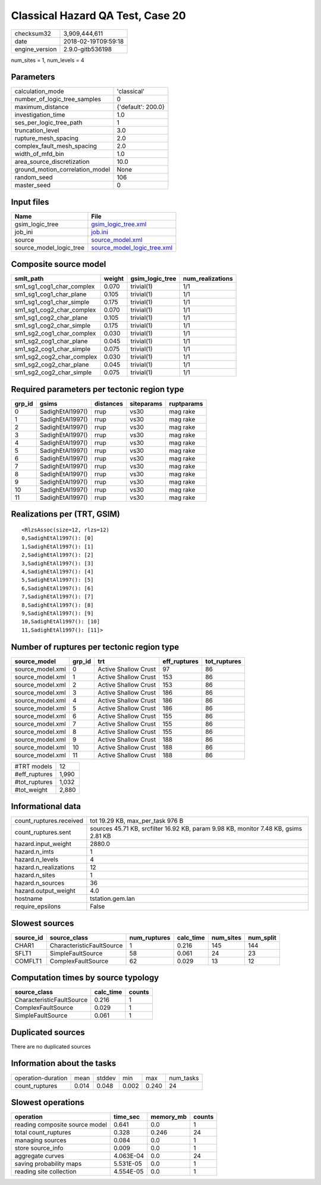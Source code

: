 Classical Hazard QA Test, Case 20
=================================

============== ===================
checksum32     3,909,444,611      
date           2018-02-19T09:59:18
engine_version 2.9.0-gitb536198   
============== ===================

num_sites = 1, num_levels = 4

Parameters
----------
=============================== ==================
calculation_mode                'classical'       
number_of_logic_tree_samples    0                 
maximum_distance                {'default': 200.0}
investigation_time              1.0               
ses_per_logic_tree_path         1                 
truncation_level                3.0               
rupture_mesh_spacing            2.0               
complex_fault_mesh_spacing      2.0               
width_of_mfd_bin                1.0               
area_source_discretization      10.0              
ground_motion_correlation_model None              
random_seed                     106               
master_seed                     0                 
=============================== ==================

Input files
-----------
======================= ============================================================
Name                    File                                                        
======================= ============================================================
gsim_logic_tree         `gsim_logic_tree.xml <gsim_logic_tree.xml>`_                
job_ini                 `job.ini <job.ini>`_                                        
source                  `source_model.xml <source_model.xml>`_                      
source_model_logic_tree `source_model_logic_tree.xml <source_model_logic_tree.xml>`_
======================= ============================================================

Composite source model
----------------------
========================= ====== =============== ================
smlt_path                 weight gsim_logic_tree num_realizations
========================= ====== =============== ================
sm1_sg1_cog1_char_complex 0.070  trivial(1)      1/1             
sm1_sg1_cog1_char_plane   0.105  trivial(1)      1/1             
sm1_sg1_cog1_char_simple  0.175  trivial(1)      1/1             
sm1_sg1_cog2_char_complex 0.070  trivial(1)      1/1             
sm1_sg1_cog2_char_plane   0.105  trivial(1)      1/1             
sm1_sg1_cog2_char_simple  0.175  trivial(1)      1/1             
sm1_sg2_cog1_char_complex 0.030  trivial(1)      1/1             
sm1_sg2_cog1_char_plane   0.045  trivial(1)      1/1             
sm1_sg2_cog1_char_simple  0.075  trivial(1)      1/1             
sm1_sg2_cog2_char_complex 0.030  trivial(1)      1/1             
sm1_sg2_cog2_char_plane   0.045  trivial(1)      1/1             
sm1_sg2_cog2_char_simple  0.075  trivial(1)      1/1             
========================= ====== =============== ================

Required parameters per tectonic region type
--------------------------------------------
====== ================ ========= ========== ==========
grp_id gsims            distances siteparams ruptparams
====== ================ ========= ========== ==========
0      SadighEtAl1997() rrup      vs30       mag rake  
1      SadighEtAl1997() rrup      vs30       mag rake  
2      SadighEtAl1997() rrup      vs30       mag rake  
3      SadighEtAl1997() rrup      vs30       mag rake  
4      SadighEtAl1997() rrup      vs30       mag rake  
5      SadighEtAl1997() rrup      vs30       mag rake  
6      SadighEtAl1997() rrup      vs30       mag rake  
7      SadighEtAl1997() rrup      vs30       mag rake  
8      SadighEtAl1997() rrup      vs30       mag rake  
9      SadighEtAl1997() rrup      vs30       mag rake  
10     SadighEtAl1997() rrup      vs30       mag rake  
11     SadighEtAl1997() rrup      vs30       mag rake  
====== ================ ========= ========== ==========

Realizations per (TRT, GSIM)
----------------------------

::

  <RlzsAssoc(size=12, rlzs=12)
  0,SadighEtAl1997(): [0]
  1,SadighEtAl1997(): [1]
  2,SadighEtAl1997(): [2]
  3,SadighEtAl1997(): [3]
  4,SadighEtAl1997(): [4]
  5,SadighEtAl1997(): [5]
  6,SadighEtAl1997(): [6]
  7,SadighEtAl1997(): [7]
  8,SadighEtAl1997(): [8]
  9,SadighEtAl1997(): [9]
  10,SadighEtAl1997(): [10]
  11,SadighEtAl1997(): [11]>

Number of ruptures per tectonic region type
-------------------------------------------
================ ====== ==================== ============ ============
source_model     grp_id trt                  eff_ruptures tot_ruptures
================ ====== ==================== ============ ============
source_model.xml 0      Active Shallow Crust 97           86          
source_model.xml 1      Active Shallow Crust 153          86          
source_model.xml 2      Active Shallow Crust 153          86          
source_model.xml 3      Active Shallow Crust 186          86          
source_model.xml 4      Active Shallow Crust 186          86          
source_model.xml 5      Active Shallow Crust 186          86          
source_model.xml 6      Active Shallow Crust 155          86          
source_model.xml 7      Active Shallow Crust 155          86          
source_model.xml 8      Active Shallow Crust 155          86          
source_model.xml 9      Active Shallow Crust 188          86          
source_model.xml 10     Active Shallow Crust 188          86          
source_model.xml 11     Active Shallow Crust 188          86          
================ ====== ==================== ============ ============

============= =====
#TRT models   12   
#eff_ruptures 1,990
#tot_ruptures 1,032
#tot_weight   2,880
============= =====

Informational data
------------------
======================= ===================================================================================
count_ruptures.received tot 19.29 KB, max_per_task 976 B                                                   
count_ruptures.sent     sources 45.71 KB, srcfilter 16.92 KB, param 9.98 KB, monitor 7.48 KB, gsims 2.81 KB
hazard.input_weight     2880.0                                                                             
hazard.n_imts           1                                                                                  
hazard.n_levels         4                                                                                  
hazard.n_realizations   12                                                                                 
hazard.n_sites          1                                                                                  
hazard.n_sources        36                                                                                 
hazard.output_weight    4.0                                                                                
hostname                tstation.gem.lan                                                                   
require_epsilons        False                                                                              
======================= ===================================================================================

Slowest sources
---------------
========= ========================= ============ ========= ========= =========
source_id source_class              num_ruptures calc_time num_sites num_split
========= ========================= ============ ========= ========= =========
CHAR1     CharacteristicFaultSource 1            0.216     145       144      
SFLT1     SimpleFaultSource         58           0.061     24        23       
COMFLT1   ComplexFaultSource        62           0.029     13        12       
========= ========================= ============ ========= ========= =========

Computation times by source typology
------------------------------------
========================= ========= ======
source_class              calc_time counts
========================= ========= ======
CharacteristicFaultSource 0.216     1     
ComplexFaultSource        0.029     1     
SimpleFaultSource         0.061     1     
========================= ========= ======

Duplicated sources
------------------
There are no duplicated sources

Information about the tasks
---------------------------
================== ===== ====== ===== ===== =========
operation-duration mean  stddev min   max   num_tasks
count_ruptures     0.014 0.048  0.002 0.240 24       
================== ===== ====== ===== ===== =========

Slowest operations
------------------
============================== ========= ========= ======
operation                      time_sec  memory_mb counts
============================== ========= ========= ======
reading composite source model 0.641     0.0       1     
total count_ruptures           0.328     0.246     24    
managing sources               0.084     0.0       1     
store source_info              0.009     0.0       1     
aggregate curves               4.063E-04 0.0       24    
saving probability maps        5.531E-05 0.0       1     
reading site collection        4.554E-05 0.0       1     
============================== ========= ========= ======